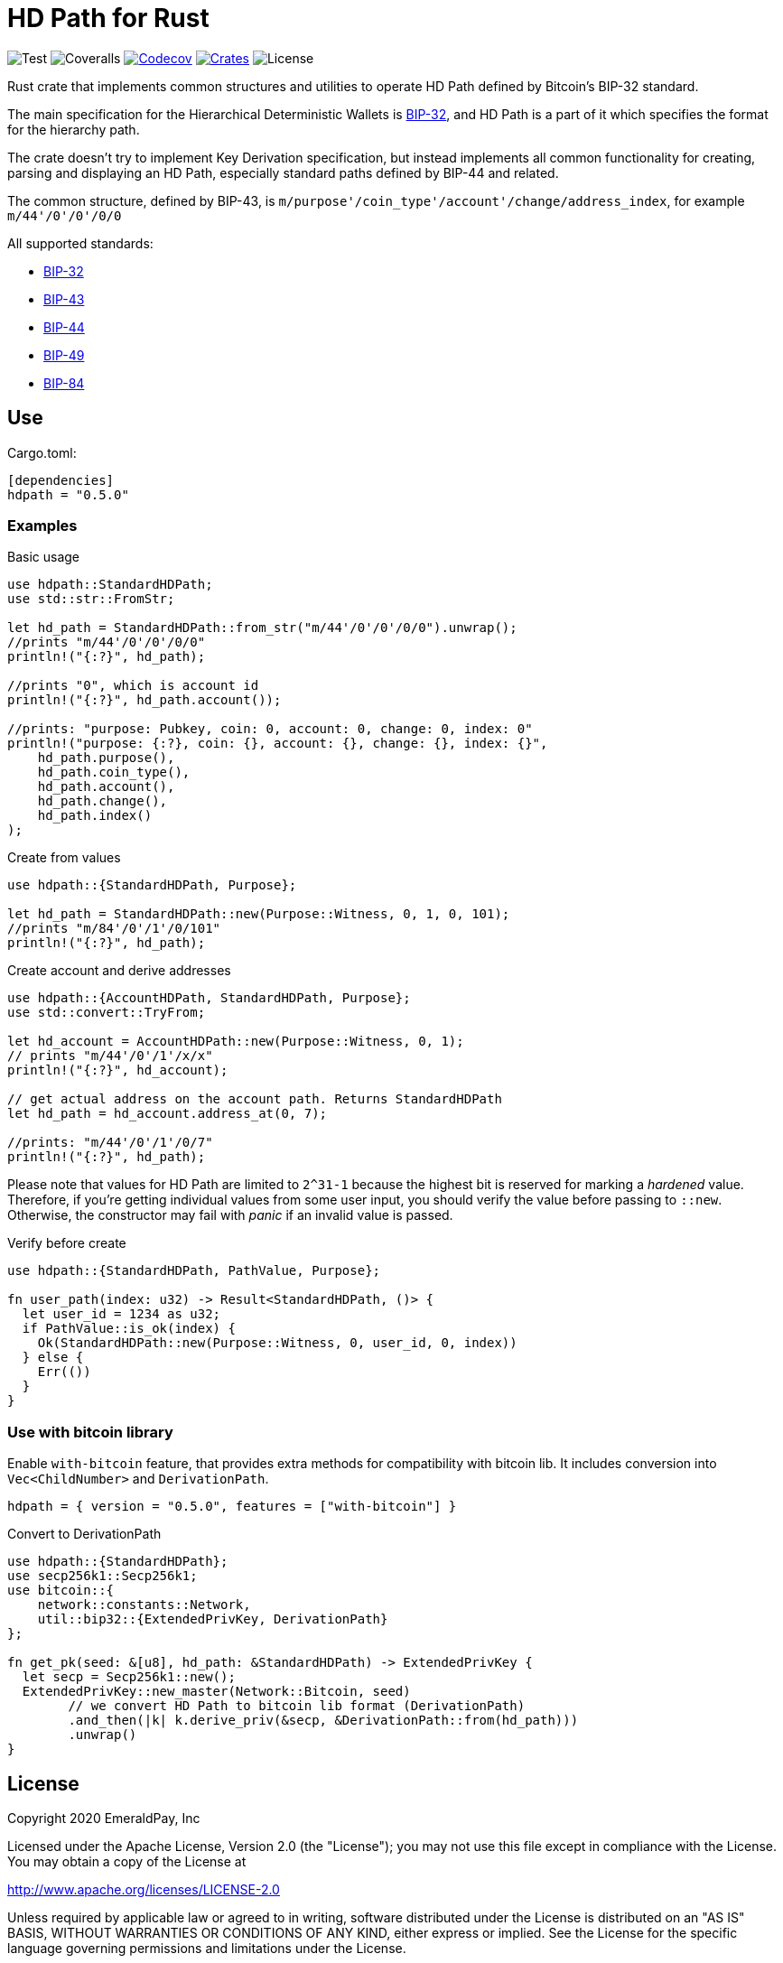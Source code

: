 = HD Path for Rust
:lib-version: 0.5.0

image:https://github.com/emeraldpay/hdpath-rs/workflows/Test/badge.svg["Test"]
image:https://coveralls.io/repos/github/emeraldpay/hdpath-rs/badge.svg["Coveralls"]
image:https://codecov.io/gh/emeraldpay/hdpath-rs/branch/master/graph/badge.svg[Codecov,link=https://codecov.io/gh/emeraldpay/hdpath-rs]
image:https://img.shields.io/crates/v/hdpath.svg?style=flat-square["Crates",link="https://crates.io/crates/hdpath"]
image:https://img.shields.io/badge/License-Apache%202.0-blue.svg["License"]


Rust crate that implements common structures and utilities to operate HD Path defined by Bitcoin's BIP-32 standard.

The main specification for the Hierarchical Deterministic Wallets is https://github.com/bitcoin/bips/blob/master/bip-0032.mediawiki[BIP-32],
and HD Path is a part of it which specifies the format for the hierarchy path.

The crate doesn't try to implement Key Derivation specification, but instead implements all common
functionality for creating, parsing and displaying an HD Path, especially standard paths defined
by BIP-44 and related.

The common structure, defined by BIP-43, is `m/purpose'/coin_type'/account'/change/address_index`, for example `m/44'/0'/0'/0/0`

All supported standards:

- https://github.com/bitcoin/bips/blob/master/bip-0032.mediawiki[BIP-32]
- https://github.com/bitcoin/bips/blob/master/bip-0043.mediawiki[BIP-43]
- https://github.com/bitcoin/bips/blob/master/bip-0044.mediawiki[BIP-44]
- https://github.com/bitcoin/bips/blob/master/bip-0049.mediawiki[BIP-49]
- https://github.com/bitcoin/bips/blob/master/bip-0084.mediawiki[BIP-84]

== Use

.Cargo.toml:
[source,toml,subs="attributes"]
----
[dependencies]
hdpath = "{lib-version}"
----

=== Examples

.Basic usage
[source, rust]
----
use hdpath::StandardHDPath;
use std::str::FromStr;

let hd_path = StandardHDPath::from_str("m/44'/0'/0'/0/0").unwrap();
//prints "m/44'/0'/0'/0/0"
println!("{:?}", hd_path);

//prints "0", which is account id
println!("{:?}", hd_path.account());

//prints: "purpose: Pubkey, coin: 0, account: 0, change: 0, index: 0"
println!("purpose: {:?}, coin: {}, account: {}, change: {}, index: {}",
    hd_path.purpose(),
    hd_path.coin_type(),
    hd_path.account(),
    hd_path.change(),
    hd_path.index()
);
----

.Create from values
[source, rust]
----
use hdpath::{StandardHDPath, Purpose};

let hd_path = StandardHDPath::new(Purpose::Witness, 0, 1, 0, 101);
//prints "m/84'/0'/1'/0/101"
println!("{:?}", hd_path);
----

.Create account and derive addresses
[source, rust]
----
use hdpath::{AccountHDPath, StandardHDPath, Purpose};
use std::convert::TryFrom;

let hd_account = AccountHDPath::new(Purpose::Witness, 0, 1);
// prints "m/44'/0'/1'/x/x"
println!("{:?}", hd_account);

// get actual address on the account path. Returns StandardHDPath
let hd_path = hd_account.address_at(0, 7);

//prints: "m/44'/0'/1'/0/7"
println!("{:?}", hd_path);
----

Please note that values for HD Path are limited to `2^31-1` because the highest bit is reserved for marking a _hardened_ value.
Therefore, if you're getting individual values from some user input, you should verify the value before passing to `::new`.
Otherwise, the constructor may fail with _panic_ if an invalid value is passed.

.Verify before create
[source, rust]
----
use hdpath::{StandardHDPath, PathValue, Purpose};

fn user_path(index: u32) -> Result<StandardHDPath, ()> {
  let user_id = 1234 as u32;
  if PathValue::is_ok(index) {
    Ok(StandardHDPath::new(Purpose::Witness, 0, user_id, 0, index))
  } else {
    Err(())
  }
}
----

=== Use with bitcoin library

Enable `with-bitcoin` feature, that provides extra methods for compatibility with bitcoin lib.
It includes conversion into `Vec<ChildNumber>` and `DerivationPath`.

[source,toml,subs="attributes"]
----
hdpath = { version = "{lib-version}", features = ["with-bitcoin"] }
----

.Convert to DerivationPath
[source,rust]
----
use hdpath::{StandardHDPath};
use secp256k1::Secp256k1;
use bitcoin::{
    network::constants::Network,
    util::bip32::{ExtendedPrivKey, DerivationPath}
};

fn get_pk(seed: &[u8], hd_path: &StandardHDPath) -> ExtendedPrivKey {
  let secp = Secp256k1::new();
  ExtendedPrivKey::new_master(Network::Bitcoin, seed)
        // we convert HD Path to bitcoin lib format (DerivationPath)
        .and_then(|k| k.derive_priv(&secp, &DerivationPath::from(hd_path)))
        .unwrap()
}

----

== License

Copyright 2020 EmeraldPay, Inc

Licensed under the Apache License, Version 2.0 (the "License");
you may not use this file except in compliance with the License.
You may obtain a copy of the License at

http://www.apache.org/licenses/LICENSE-2.0

Unless required by applicable law or agreed to in writing, software
distributed under the License is distributed on an "AS IS" BASIS,
WITHOUT WARRANTIES OR CONDITIONS OF ANY KIND, either express or implied.
See the License for the specific language governing permissions and
limitations under the License.